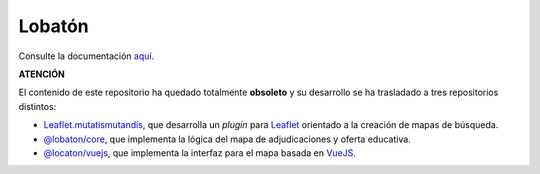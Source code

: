 Lobatón
*******

Consulte la documentación `aquí
<https://sio2sio2.github.io/lobaton/docs/html/01.intro/index.html>`_.

**ATENCIÓN**

El contenido de este repositorio ha quedado totalmente **obsoleto** y su desarrollo
se ha trasladado a tres repositorios distintos:

* `Leaflet.mutatismutandis
  <http://github.com/sio2sio2/leaflet.mutatismutandis>`_, que desarrolla un
  *plugin* para Leaflet_ orientado a la creación de mapas de búsqueda.

* `@lobaton/core <http://github.com/sio2sio2/lobaton-core>`_, que implementa la
  lógica del mapa de adjudicaciones y oferta educativa.

* `@locaton/vuejs <http://github.com/sio2sio2/lobaton-vuejs>`_, que implementa
  la interfaz para el mapa basada en VueJS_.

.. _Leaflet: https://leafletjs.com
.. _VueJS: https://vuejs.org/
